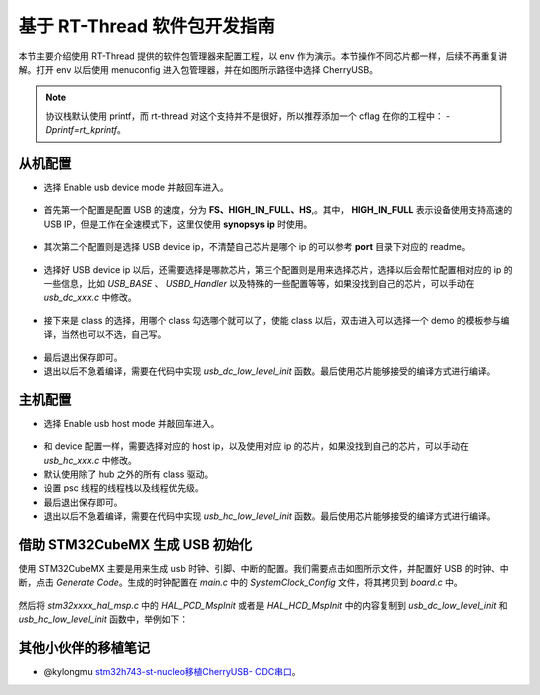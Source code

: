 基于 RT-Thread 软件包开发指南
===============================

本节主要介绍使用 RT-Thread 提供的软件包管理器来配置工程，以 env 作为演示。本节操作不同芯片都一样，后续不再重复讲解。打开 env 以后使用 menuconfig 进入包管理器，并在如图所示路径中选择 CherryUSB。

.. figure:: img/env1.png

.. note:: 协议栈默认使用 printf，而 rt-thread 对这个支持并不是很好，所以推荐添加一个 cflag 在你的工程中： `-Dprintf=rt_kprintf`。

从机配置
--------------------------

* 选择 Enable usb device mode 并敲回车进入。

.. figure:: img/env2.png

* 首先第一个配置是配置 USB 的速度，分为 **FS、HIGH_IN_FULL、HS**,。其中， **HIGH_IN_FULL**  表示设备使用支持高速的 USB IP，但是工作在全速模式下，这里仅使用 **synopsys ip** 时使用。

.. figure:: img/env3.png

* 其次第二个配置则是选择 USB device ip，不清楚自己芯片是哪个 ip 的可以参考 **port** 目录下对应的 readme。

.. figure:: img/env4.png

* 选择好 USB device ip 以后，还需要选择是哪款芯片，第三个配置则是用来选择芯片，选择以后会帮忙配置相对应的 ip 的一些信息，比如 `USB_BASE` 、 `USBD_Handler` 以及特殊的一些配置等等，如果没找到自己的芯片，可以手动在 `usb_dc_xxx.c` 中修改。

.. figure:: img/env5.png

* 接下来是 class 的选择，用哪个 class 勾选哪个就可以了，使能 class 以后，双击进入可以选择一个 demo 的模板参与编译，当然也可以不选，自己写。

.. figure:: img/env6.png

* 最后退出保存即可。
* 退出以后不急着编译，需要在代码中实现 `usb_dc_low_level_init` 函数。最后使用芯片能够接受的编译方式进行编译。


主机配置
--------------------------

* 选择 Enable usb host mode 并敲回车进入。

.. figure:: img/env7.png

* 和 device 配置一样，需要选择对应的 host ip，以及使用对应 ip 的芯片，如果没找到自己的芯片，可以手动在 `usb_hc_xxx.c` 中修改。
* 默认使用除了 hub 之外的所有 class 驱动。
* 设置 psc 线程的线程栈以及线程优先级。
* 最后退出保存即可。
* 退出以后不急着编译，需要在代码中实现 `usb_hc_low_level_init` 函数。最后使用芯片能够接受的编译方式进行编译。


借助 STM32CubeMX 生成 USB 初始化
----------------------------------

使用 STM32CubeMX 主要是用来生成 usb 时钟、引脚、中断的配置。我们需要点击如图所示文件，并配置好 USB 的时钟、中断，点击 `Generate Code`。生成的时钟配置在 `main.c` 中的 `SystemClock_Config` 文件，将其拷贝到 `board.c` 中。

.. figure:: img/stm32cubemx0.png
.. figure:: img/stm32cubemx1.png
.. figure:: img/stm32cubemx2.png
.. figure:: img/stm32cubemx_clk.png

然后将 `stm32xxxx_hal_msp.c` 中的 `HAL_PCD_MspInit` 或者是 `HAL_HCD_MspInit` 中的内容复制到 `usb_dc_low_level_init` 和 `usb_hc_low_level_init` 函数中，举例如下：

.. figure:: img/stm32_init.png

其他小伙伴的移植笔记
-------------------------
- @kylongmu `stm32h743-st-nucleo移植CherryUSB- CDC串口 <https://club.rt-thread.org/ask/article/3719.html>`_。
